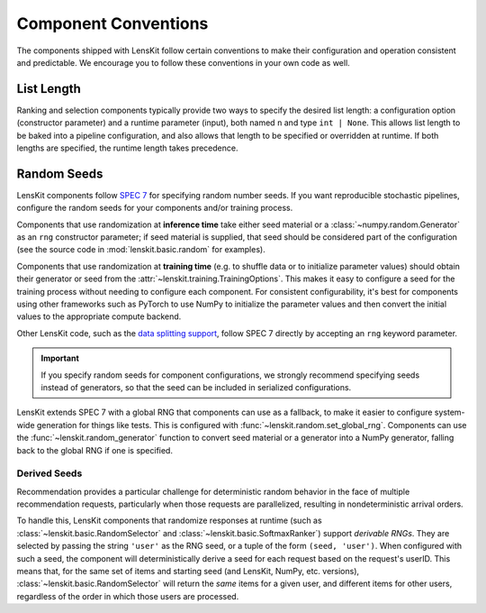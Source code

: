 .. _conventions:

Component Conventions
=====================

The components shipped with LensKit follow certain conventions to make their
configuration and operation consistent and predictable. We encourage you to
follow these conventions in your own code as well.

List Length
~~~~~~~~~~~

Ranking and selection components typically provide two ways to specify the
desired list length: a configuration option (constructor parameter) and a
runtime parameter (input), both named ``n`` and type ``int | None``.  This
allows list length to be baked into a pipeline configuration, and also allows
that length to be specified or overridden at runtime.  If both lengths are
specified, the runtime length takes precedence.

.. _rng:

Random Seeds
~~~~~~~~~~~~

.. _SPEC 7: https://scientific-python.org/specs/spec-0007/

LensKit components follow `SPEC 7`_ for specifying random number seeds.  If you
want reproducible stochastic pipelines, configure the random seeds for your
components and/or training process.

Components that use randomization at **inference time** take either seed
material or a :class:`~numpy.random.Generator` as an ``rng`` constructor
parameter; if seed material is supplied, that seed should be considered part of
the configuration (see the source code in :mod:`lenskit.basic.random` for
examples).

Components that use randomization at **training time** (e.g. to shuffle data or
to initialize parameter values) should obtain their generator or seed from the
:attr:`~lenskit.training.TrainingOptions`.  This makes it easy to configure a
seed for the training process without needing to configure each component.  For
consistent configurability, it's best for components using other frameworks such
as PyTorch to use NumPy to initialize the parameter values and then convert the
initial values to the appropriate compute backend.

Other LensKit code, such as the `data splitting support <./splitting>`_, follow
SPEC 7 directly by accepting an ``rng`` keyword parameter.

.. important::

    If you specify random seeds for component configurations, we strongly
    recommend specifying seeds instead of generators, so that the seed can be
    included in serialized configurations.

.. versionchanged:: 2025.1

    Now that `SPEC 7`_ has standardized RNG seeding across the scientific Python
    ecosystem, we use that with some lightweight helpers in the
    :mod:`lenskit.random` module instead of using SeedBank.

LensKit extends SPEC 7 with a global RNG that components can use as a fallback,
to make it easier to configure system-wide generation for things like tests.
This is configured with :func:`~lenskit.random.set_global_rng`. Components can
use the :func:`~lenskit.random_generator` function to convert seed material or a
generator into a NumPy generator, falling back to the global RNG if one is
specified.

Derived Seeds
-------------

Recommendation provides a particular challenge for deterministic random behavior
in the face of multiple recommendation requests, particularly when those
requests are parallelized, resulting in nondeterministic arrival orders.

To handle this, LensKit components that randomize responses at runtime (such as
:class:`~lenskit.basic.RandomSelector` and :class:`~lenskit.basic.SoftmaxRanker`)
support *derivable RNGs*.  They are selected by passing the string ``'user'`` as
the RNG seed, or a tuple of the form ``(seed, 'user')``.  When configured with
such a seed, the component will deterministically derive a seed for each request
based on the request's userID.  This means that, for the same set of items and
starting seed (and LensKit, NumPy, etc. versions),
:class:`~lenskit.basic.RandomSelector` will return the *same* items for a given
user, and different items for other users, regardless of the order in which
those users are processed.

.. seealso:: :func:`lenskit.util.derivable_rng`
